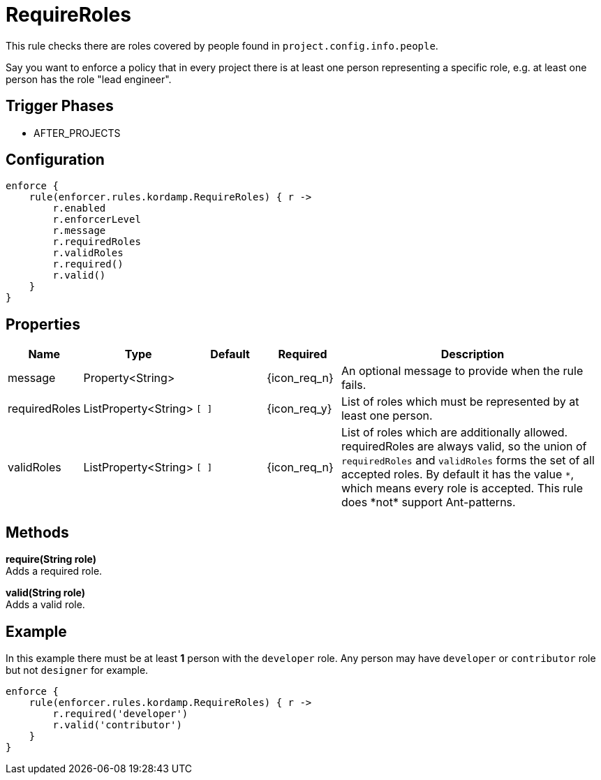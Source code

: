 
= RequireRoles

This rule checks there are roles covered by people found in `project.config.info.people`.

Say you want to enforce a policy that in every project there is at least one person representing a specific role, e.g.
at least one person has the role "lead engineer".

== Trigger Phases
* AFTER_PROJECTS

== Configuration
[source,groovy]
[subs="+macros"]
----
enforce {
    rule(enforcer.rules.kordamp.RequireRoles) { r ->
        r.enabled
        r.enforcerLevel
        r.message
        r.requiredRoles
        r.validRoles
        r.required()
        r.valid()
    }
}
----

== Properties

[%header, cols="<,<,<,^,<4"]
|===
| Name
| Type
| Default
| Required
| Description

| message
| Property<String>
|
| {icon_req_n}
| An optional message to provide when the rule fails.

| requiredRoles
| ListProperty<String>
| `[ ]`
| {icon_req_y}
| List of roles which must be represented by at least one person.

| validRoles
| ListProperty<String>
| `[ ]`
| {icon_req_n}
| List of roles which are additionally allowed. requiredRoles are always valid, so the union of `requiredRoles` and
`validRoles` forms the set of all accepted roles. By default it has the value `\*`, which means every role is accepted.
This rule does *not* support Ant-patterns.

|===

== Methods

*require(String role)* +
Adds a required role.

*valid(String role)* +
Adds a valid role.

== Example

In this example there must be at least *1* person with the `developer` role. Any person may have `developer` or `contributor`
role but not `designer` for example.

[source,groovy]
[subs="+macros"]
----
enforce {
    rule(enforcer.rules.kordamp.RequireRoles) { r ->
        r.required('developer')
        r.valid('contributor')
    }
}
----

